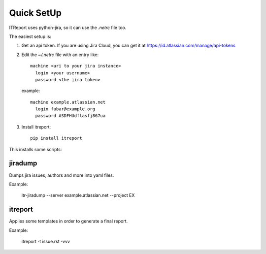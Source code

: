 Quick SetUp
===========

ITReport uses python-jira, so it can use the `.netrc` file too.

The easiest setup is:

1. Get an api token. If you are using Jira Cloud, you can get it at
   https://id.atlassian.com/manage/api-tokens

2. Edit the `~/.netrc` file with an entry like::

       machine <uri to your jira instance>
         login <your username>
         password <the jira token>

   example::

       machine example.atlassian.net
         login fubar@example.org
         password ASDFHUdflasfj867ua

3. Install itreport::

    pip install itreport


This installs some scripts:

jiradump
--------

Dumps jira issues, authors and more into yaml files.

Example:

    itr-jiradump --server example.atlassian.net --project EX

itreport
--------

Applies some templates in order to generate a final report.

Example:

    itreport -t issue.rst -vvv

